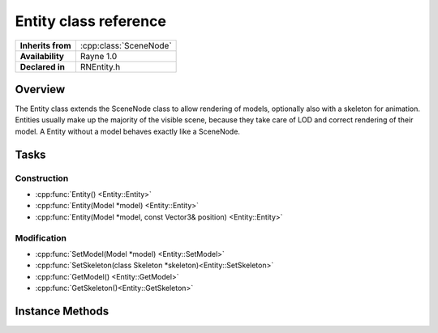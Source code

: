 .. _rnentity.rst:

**********************
Entity class reference
**********************

.. namespace:: RN
.. class:: Entity 

+---------------------+--------------------------------------+
|  **Inherits from**  | :cpp:class:`SceneNode`               |
+---------------------+--------------------------------------+
|   **Availability**  | Rayne 1.0                            |
+---------------------+--------------------------------------+
| **Declared in**     | RNEntity.h                           |
+---------------------+--------------------------------------+

Overview
========

The Entity class extends the SceneNode class to allow rendering of models, optionally also with a skeleton for animation. Entities usually make up the majority of the visible scene, because they take care of LOD and correct rendering of their model. A Entity without a model behaves exactly like a SceneNode.

Tasks
=====

Construction
------------

* :cpp:func:`Entity() <Entity::Entity>`
* :cpp:func:`Entity(Model *model) <Entity::Entity>`
* :cpp:func:`Entity(Model *model, const Vector3& position) <Entity::Entity>`

Modification
------------

* :cpp:func:`SetModel(Model *model) <Entity::SetModel>`
* :cpp:func:`SetSkeleton(class Skeleton *skeleton)<Entity::SetSkeleton>`
* :cpp:func:`GetModel() <Entity::GetModel>`
* :cpp:func:`GetSkeleton()<Entity::GetSkeleton>`

Instance Methods
================

.. class:: Entity
	
	.. function:: Entity()

		Designated constructor. Initializes the model and skeleton to nullptr

	.. function:: Entity(Model *model)

		Constructs the entity and initializes the model to the given model

	.. function:: Entity(Model *model, const Vector3& position)

		Constructs the entity at the given position and initializes the model to the given model

	.. function:: void SetModel(Model *model)

		Sets the model of the entity to the given model. This will also update the entities bounding volumes to the bounding volumes of the model. The model can be nullptr, which will just remove any previously set model.

	.. function:: void SetSkeleton(Skeleton *skeleton)

		Sets the skeleton of the entity to the given skeleton. The skeleton can be nullptr, which will just remove any previously set skeleton.

	.. function:: Model *GetModel()

		Returns the model of the entity

	.. function:: Skeleton *GetSkeleton()

		Returns the skeleton of the entity

